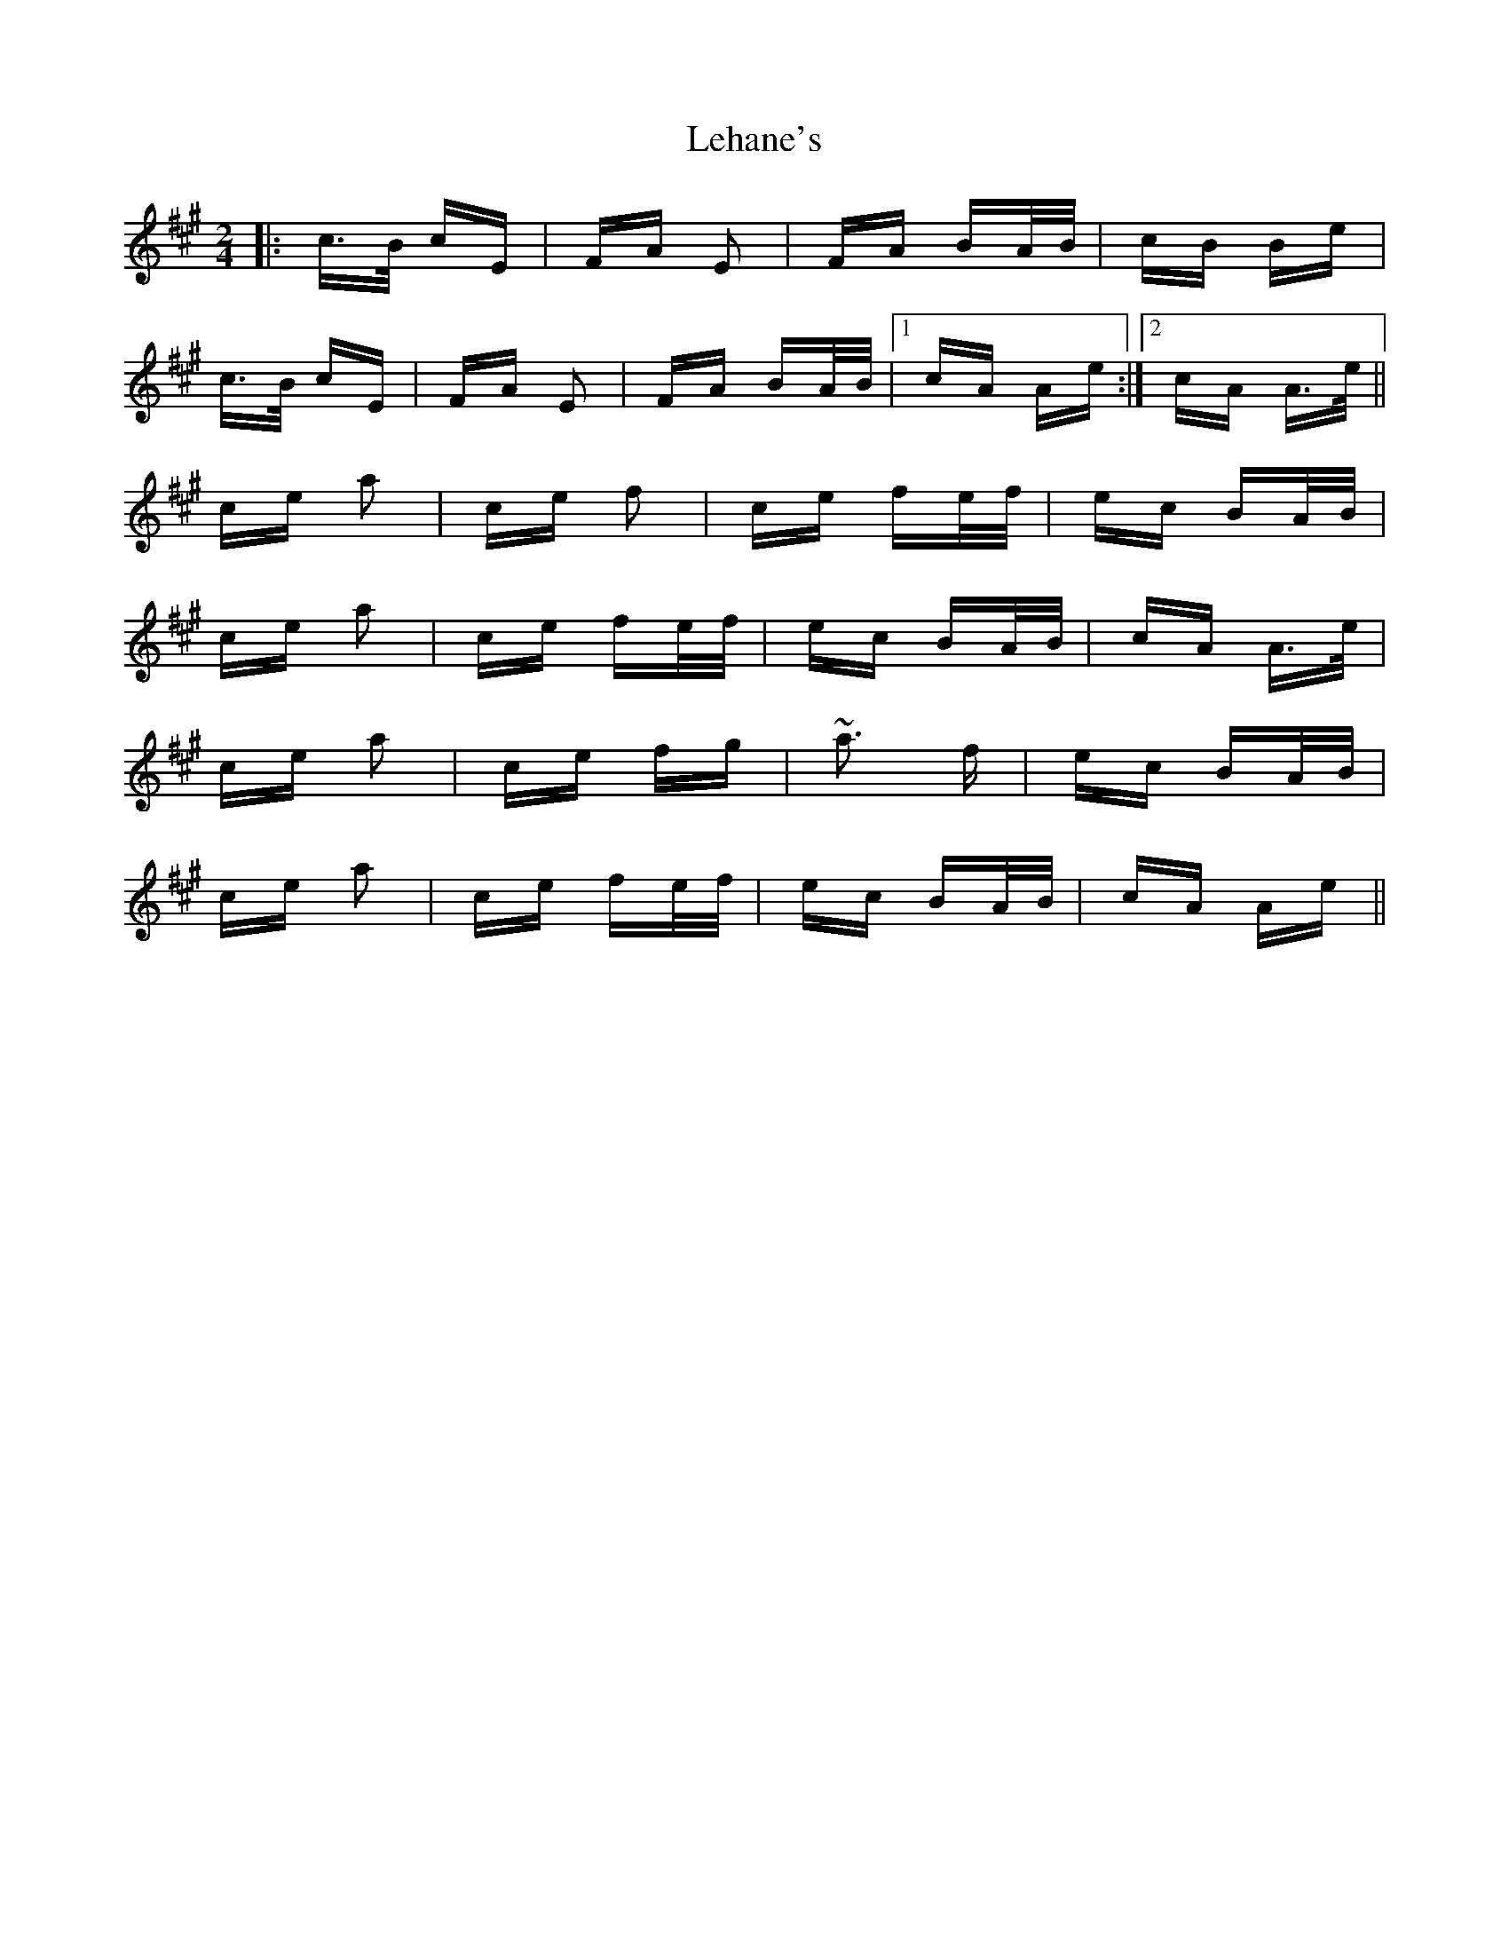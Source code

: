 X: 23331
T: Lehane's
R: polka
M: 2/4
K: Amajor
|:c>B cE|FA E2|FA BA/B/|cB Be|
c>B cE|FA E2|FA BA/B/|1 cA Ae:|2 cA A>e||
ce a2|ce f2|ce fe/f/|ec BA/B/|
ce a2|ce fe/f/|ec BA/B/|cA A>e|
ce a2|ce fg|~a3 f|ec BA/B/|
ce a2|ce fe/f/|ec BA/B/|cA Ae||

